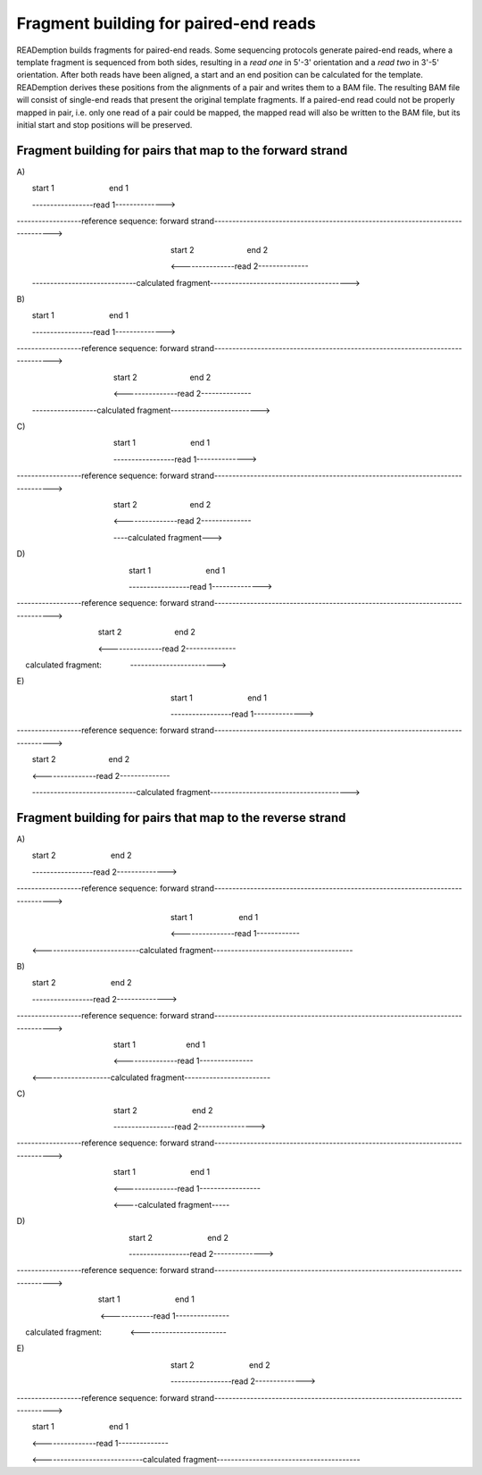Fragment building for paired-end reads
======================================

READemption builds fragments for paired-end reads.
Some sequencing protocols generate paired-end reads, where a template fragment is sequenced from
both sides, resulting in a *read one* in 5'-3' orientation and a *read two* in 3'-5' orientation.
After both reads have been aligned, a start and an end position can be calculated for the template.
READemption derives these positions from the alignments of a pair and writes them to a BAM file.
The resulting BAM file will consist of single-end reads that present the original template fragments.
If a paired-end read could not be properly mapped in pair, i.e. only one read of a pair could be mapped,
the mapped read will also be written to the BAM file, but its initial start and stop positions will be preserved.


Fragment building for pairs that map to the forward strand
----------------------------------------------------------

A\)


       start 1                         end 1

       -----------------read 1-------------->


------------------reference sequence: forward strand------------------------------------------------------------------------------->


                                                                      start 2                        end 2

                                                                      <---------------read 2--------------

       -----------------------------calculated fragment--------------------------------------->


B\)


       start 1                         end 1

       -----------------read 1-------------->


------------------reference sequence: forward strand------------------------------------------------------------------------------->


                                            start 2                        end 2

                                            <---------------read 2--------------

       ------------------calculated fragment------------------------->

C\)


                                            start 1                         end 1

                                            -----------------read 1-------------->


------------------reference sequence: forward strand------------------------------------------------------------------------------->


                                            start 2                        end 2

                                            <---------------read 2--------------

                                            ----calculated fragment--->

D\)


                                                   start 1                         end 1

                                                   -----------------read 1-------------->


------------------reference sequence: forward strand------------------------------------------------------------------------------->


                                     start 2                        end 2

                                     <---------------read 2--------------

    calculated fragment:              ------------------------>


E\)


                                                                      start 1                         end 1


                                                                      -----------------read 1-------------->


------------------reference sequence: forward strand------------------------------------------------------------------------------->


       start 2                        end 2

       <---------------read 2--------------

       -----------------------------calculated fragment--------------------------------------->

Fragment building for pairs that map to the reverse strand
----------------------------------------------------------

A\)


       start 2                         end 2

       -----------------read 2-------------->


------------------reference sequence: forward strand------------------------------------------------------------------------------->


                                                                      start 1                     end 1

                                                                      <---------------read 1------------

       <---------------------------calculated fragment---------------------------------------


B\)


       start 2                         end 2

       -----------------read 2-------------->


------------------reference sequence: forward strand------------------------------------------------------------------------------->


                                            start 1                       end 1

                                            <---------------read 1---------------

       <-------------------calculated fragment------------------------

C\)


                                            start 2                         end 2

                                            -----------------read 2---------------->


------------------reference sequence: forward strand------------------------------------------------------------------------------->


                                            start 1                         end 1

                                            <---------------read 1-----------------

                                            <----calculated fragment-----

D\)


                                                   start 2                         end 2

                                                   -----------------read 2-------------->


------------------reference sequence: forward strand------------------------------------------------------------------------------->


                                     start 1                         end 1

                                       <------------read 1---------------

    calculated fragment:              <------------------------


E\)


                                                                      start 2                         end 2


                                                                      -----------------read 2-------------->


------------------reference sequence: forward strand------------------------------------------------------------------------------->


       start 1                         end 1

       <---------------read 1--------------

       <----------------------------calculated fragment----------------------------------------

